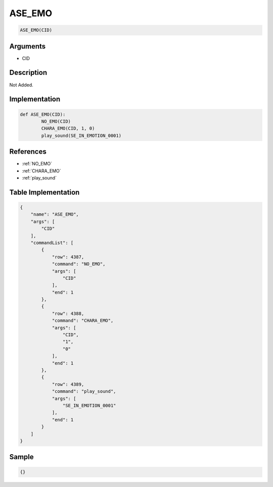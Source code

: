 .. _ASE_EMO:

ASE_EMO
========================

.. code-block:: text

	ASE_EMO(CID)


Arguments
------------

* CID

Description
-------------

Not Added.

Implementation
-------------

.. code-block:: python

	def ASE_EMO(CID):
		NO_EMO(CID)
		CHARA_EMO(CID, 1, 0)
		play_sound(SE_IN_EMOTION_0001)

References
-------------
* :ref:`NO_EMO`
* :ref:`CHARA_EMO`
* :ref:`play_sound`

Table Implementation
-------------

.. code-block:: json

	{
	    "name": "ASE_EMO",
	    "args": [
	        "CID"
	    ],
	    "commandList": [
	        {
	            "row": 4387,
	            "command": "NO_EMO",
	            "args": [
	                "CID"
	            ],
	            "end": 1
	        },
	        {
	            "row": 4388,
	            "command": "CHARA_EMO",
	            "args": [
	                "CID",
	                "1",
	                "0"
	            ],
	            "end": 1
	        },
	        {
	            "row": 4389,
	            "command": "play_sound",
	            "args": [
	                "SE_IN_EMOTION_0001"
	            ],
	            "end": 1
	        }
	    ]
	}

Sample
-------------

.. code-block:: json

	{}

